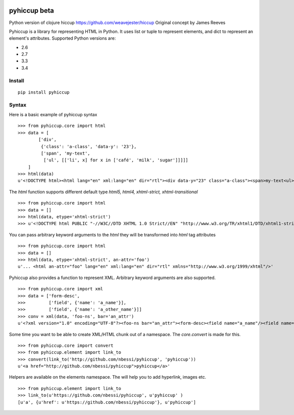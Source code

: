 .. image:: https://travis-ci.org/nbessi/pyhiccup.svg?branch=master
    :target: https://travis-ci.org/nbessi/pyhiccup

.. image:: https://coveralls.io/repos/nbessi/pyhiccup/badge.png?branch=master
  :target: https://coveralls.io/r/nbessi/pyhiccup?branch=master

pyhiccup beta
=============

Python version of clojure hiccup https://github.com/weavejester/hiccup
Original concept by James Reeves

Pyhiccup is a library for representing HTML in Python. It uses list or tuple
to represent elements, and dict to represent an element's attributes.
Supported Python versions are:

- 2.6
- 2.7
- 3.3
- 3.4

Install
-------
::

    pip install pyhiccup

Syntax
------

Here is a basic example of pyhiccup syntax ::

  >>> from pyhiccup.core import html
  >>> data = [
          ['div',
           {'class': 'a-class', 'data-y': '23'},
           ['span', 'my-text',
            ['ul', [['li', x] for x in ['café', 'milk', 'sugar']]]]]
      ]
  >>> html(data)
  u'<!DOCTYPE html><html lang="en" xml:lang="en" dir="rtl"><div data-y="23" class="a-class"><span>my-text<ul><li>café<li>milk<li>sugar</ul></span></div></html>'


The `html` function supports different default type `html5, html4, xhtml-strict, xhtml-transitional` ::


  >>> from pyhiccup.core import html
  >>> data = []
  >>> html(data, etype='xhtml-strict')
  >>> u'<!DOCTYPE html PUBLIC "-//W3C//DTD XHTML 1.0 Strict//EN" "http://www.w3.org/TR/xhtml1/DTD/xhtml1-strict.dtd"><html lang="en" xml:lang="en" dir="rtl" xmlns="http://www.w3.org/1999/xhtml"/>'

You can pass arbitrary keyword arguments to the `html` they will be transformed into `html` tag attributes ::

  >>> from pyhiccup.core import html
  >>> data = []
  >>> html(data, etype='xhtml-strict', an-attr='foo')
  u'... <html an-attr="foo" lang="en" xml:lang="en" dir="rtl" xmlns="http://www.w3.org/1999/xhtml"/>'

Pyhiccup also provides a function to represent XML. Arbitrary keyword arguments are also supported. ::

  >>> from pyhiccup.core import xml
  >>> data = ['form-desc',
  >>>         ['field', {'name': 'a_name'}],
  >>>         ['field', {'name': 'a_other_name'}]]
  >>> conv = xml(data, 'foo-ns', bar='an_attr')
  u'<?xml version="1.0" encoding="UTF-8"?><foo-ns bar="an_attr"><form-desc><field name="a_name"/><field name="a_other_name"/></form-desc></foo-ns>'


Some time you want to be able to create XML/HTML chunk out of a namespace. The `core.convert` is made for this. ::

  >>> from pyhiccup.core import convert
  >>> from pyhiccup.element import link_to
  >>> convert(link_to('http://github.com/nbessi/pyhiccup', 'pyhiccup'))
  u'<a href="http://github.com/nbessi/pyhiccup">pyhiccup</a>'


Helpers are available on the elements namespace. The will help you to add hyperlink, images etc. ::


  >>> from pyhiccup.element import link_to
  >>> link_to(u'https://github.com/nbessi/pyhiccup', u'pyhiccup' )
  [u'a', {u'href': u'https://github.com/nbessi/pyhiccup'}, u'pyhiccup']
